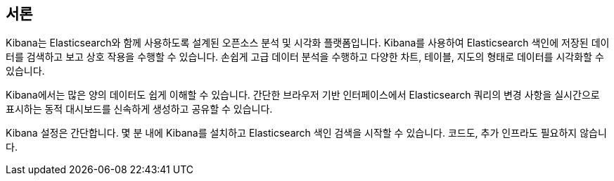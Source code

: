 [[introduction]]
== 서론

Kibana는 Elasticsearch와 함께 사용하도록 설계된 오픈소스 분석 및 시각화 플랫폼입니다. Kibana를 사용하여 Elasticsearch 색인에 저장된 데이터를 검색하고 보고 상호 작용을 수행할 수 있습니다. 손쉽게 고급 데이터 분석을 수행하고 다양한 차트, 테이블, 지도의 형태로 데이터를 시각화할 수 있습니다.

Kibana에서는 많은 양의 데이터도 쉽게 이해할 수 있습니다. 간단한 브라우저 기반 인터페이스에서 Elasticsearch 쿼리의 변경 사항을 실시간으로 표시하는 동적 대시보드를 신속하게 생성하고 공유할 수 있습니다.

Kibana 설정은 간단합니다. 몇 분 내에 Kibana를 설치하고 Elasticsearch 색인 검색을 시작할 수 있습니다. 코드도, 추가 인프라도 필요하지 않습니다.
